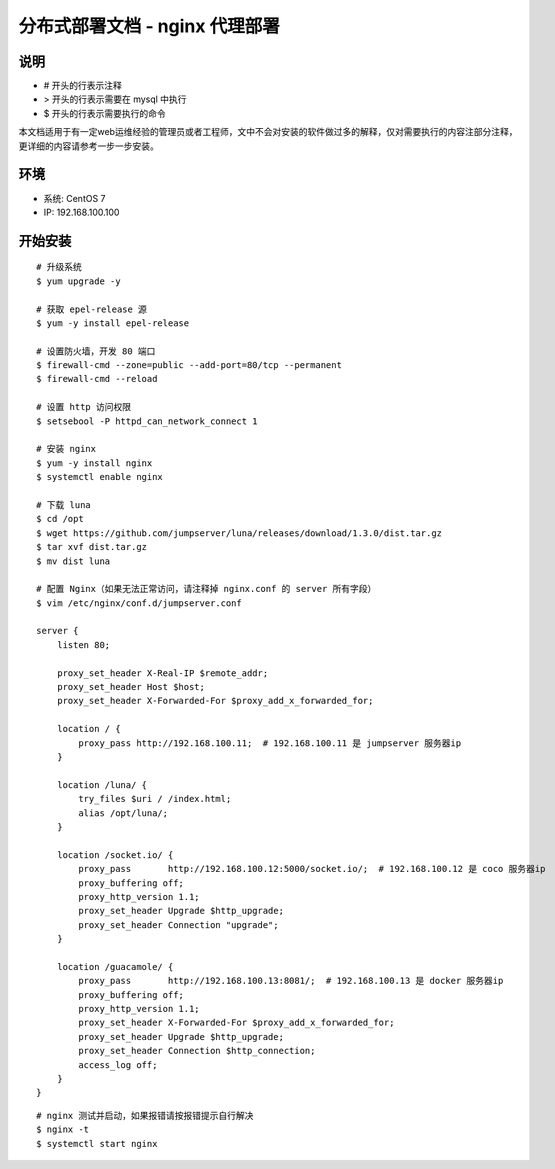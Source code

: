 分布式部署文档 - nginx 代理部署
----------------------------------------------------

说明
~~~~~~~
-  # 开头的行表示注释
-  > 开头的行表示需要在 mysql 中执行
-  $ 开头的行表示需要执行的命令

本文档适用于有一定web运维经验的管理员或者工程师，文中不会对安装的软件做过多的解释，仅对需要执行的内容注部分注释，更详细的内容请参考一步一步安装。

环境
~~~~~~~

-  系统: CentOS 7
-  IP: 192.168.100.100

开始安装
~~~~~~~~~~~~

::

    # 升级系统
    $ yum upgrade -y

    # 获取 epel-release 源
    $ yum -y install epel-release

    # 设置防火墙，开发 80 端口
    $ firewall-cmd --zone=public --add-port=80/tcp --permanent
    $ firewall-cmd --reload

    # 设置 http 访问权限
    $ setsebool -P httpd_can_network_connect 1

    # 安装 nginx
    $ yum -y install nginx
    $ systemctl enable nginx

    # 下载 luna
    $ cd /opt
    $ wget https://github.com/jumpserver/luna/releases/download/1.3.0/dist.tar.gz
    $ tar xvf dist.tar.gz
    $ mv dist luna

    # 配置 Nginx（如果无法正常访问，请注释掉 nginx.conf 的 server 所有字段）
    $ vim /etc/nginx/conf.d/jumpserver.conf

    server {
        listen 80;

        proxy_set_header X-Real-IP $remote_addr;
        proxy_set_header Host $host;
        proxy_set_header X-Forwarded-For $proxy_add_x_forwarded_for;

        location / {
            proxy_pass http://192.168.100.11;  # 192.168.100.11 是 jumpserver 服务器ip
        }

        location /luna/ {
            try_files $uri / /index.html;
            alias /opt/luna/;
        }

        location /socket.io/ {
            proxy_pass       http://192.168.100.12:5000/socket.io/;  # 192.168.100.12 是 coco 服务器ip
            proxy_buffering off;
            proxy_http_version 1.1;
            proxy_set_header Upgrade $http_upgrade;
            proxy_set_header Connection "upgrade";
        }

        location /guacamole/ {
            proxy_pass       http://192.168.100.13:8081/;  # 192.168.100.13 是 docker 服务器ip
            proxy_buffering off;
            proxy_http_version 1.1;
            proxy_set_header X-Forwarded-For $proxy_add_x_forwarded_for;
            proxy_set_header Upgrade $http_upgrade;
            proxy_set_header Connection $http_connection;
            access_log off;
        }
    }

::

    # nginx 测试并启动，如果报错请按报错提示自行解决
    $ nginx -t
    $ systemctl start nginx
